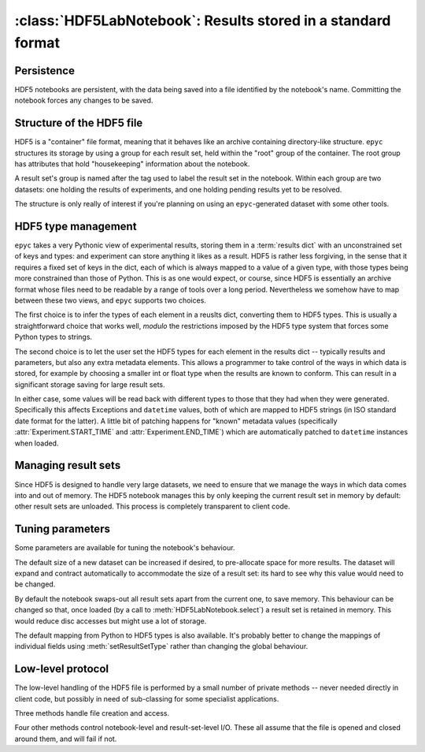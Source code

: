 :class:`HDF5LabNotebook`: Results stored in a standard format
=============================================================

.. currentmodule :: epyc
   
.. autoclass :: HDF5LabNotebook


Persistence
-----------

HDF5 notebooks are persistent, with the data being saved into a file
identified by the notebook's name. Committing the notebook forces any
changes to be saved.
   
.. automethod :: HDF5LabNotebook.isPersistent
   
.. automethod :: HDF5LabNotebook.commit 


.. _hdf5-type-management:


Structure of the HDF5 file
--------------------------

HDF5 is a "container" file format, meaning that it behaves like an archive containing
directory-like structure. ``epyc`` structures its storage by using a group for each
result set, held within the "root" group of the container. The root group has
attributes that hold "housekeeping" information about the notebook.

.. autoattribute :: HDF5LabNotebook.DESCRIPTION

.. autoattribute :: HDF5LabNotebook.CURRENT

A result set's group is named after the tag used to label the result set in the notebook.
Within each group are two datasets: one holding the results of experiments, and one holding
pending results yet to be resolved.

.. autoattribute :: HDF5LabNotebook.RESULTS_DATASET

.. autoattribute :: HDF5LabNotebook.PENDINGRESULTS_DATASET

The structure is only really of interest if you're planning on using an ``epyc``-generated
dataset with some other tools.


HDF5 type management
--------------------

``epyc`` takes a very Pythonic view of experimental results, storing them
in a :term:`results dict` with an unconstrained set of keys and types: and
experiment can store anything it likes as a result. HDF5 is rather less
forgiving, in the sense that it requires a fixed set of keys in the dict,
each of which is always mapped to a value of a given type, with those
types being more constrained than those of Python. This is as one would expect,
or course, since HDF5 is essentially an archive format whose files need to be
readable by a range of tools over a long period. Nevertheless we somehow
have to map between these two views, and ``epyc`` supports two choices.

The first choice is to infer the types of each element in a reuslts dict,
converting them to HDF5 types. This is usually a straightforward choice
that works well, *modulo* the restrictions imposed by the HDF5 type system
that forces some Python types to strings.

.. automethod :: HDF5LabNotebook.inferType

The second choice is to let the user set the HDF5 types for each element
in the results dict -- typically results and parameters, but also any extra
metadata elements. This allows a programmer to take control of the ways in which
data is stored, for example by choosing a smaller int or float type when the
results are known to conform. This can result in a significant storage saving
for large result sets.

.. automethod :: HDF5LabNotebook.setResultSetType

In either case, some values will be read back with different types to those
that they had when they were generated. Specifically this affects Exceptions
and ``datetime`` values, both of which are mapped to HDF5 strings (in ISO standard
date format for the latter). A little bit of patching happens for "known"
metadata values (specifically :attr:`Experiment.START_TIME` and :attr:`Experiment.END_TIME`)
which are automatically patched to ``datetime`` instances when loaded.


Managing result sets
--------------------

Since HDF5 is designed to handle very large datasets, we need to ensure that
we manage the ways in which data comes into and out of memory. The HDF5
notebook manages this by only keeping the current result set in memory
by default: other result sets are unloaded. This process is completely
transparent to client code.

.. automethod :: HDF5LabNotebook.select


Tuning parameters
-----------------

Some parameters are available for tuning the notebook's behaviour.

The default size of a new dataset can be increased if desired, to pre-allocate
space for more results. The dataset will expand and contract automatically to
accommodate the size of a result set: its hard to see why this value would need
to be changed.

.. autoattribute :: HDF5LabNotebook.DefaultDatasetSize

By default the notebook swaps-out all result sets apart from the current one,
to save memory. This behaviour can be changed so that, once loaded (by a call to
:meth:`HDF5LabNotebook.select`) a result set is retained in memory. This would
reduce disc accesses but might use a lot of storage.

.. autoattribute :: HDF5LabNotebook.RetainResultSets

The default mapping from Python to HDF5 types is also available. It's probably
better to change the mappings of individual fields using :meth:`setResultSetType`
rather than changing the global behaviour.

.. autoattribute :: HDF5LabNotebook.TypeMapping
    :annotation:


Low-level protocol
------------------

The low-level handling of the HDF5 file is performed by a small number of
private methods -- never needed directly in client code, but possibly in
need of sub-classing for some specialist applications.

Three methods handle file creation and access.

.. automethod :: HDF5LabNotebook._create

.. automethod :: HDF5LabNotebook._open

.. automethod :: HDF5LabNotebook._close

Four other methods control notebook-level and result-set-level I/O. These
all assume that the file is opened and closed around them, and will fail if not.

.. automethod :: HDF5LabNotebook._load

.. automethod :: HDF5LabNotebook._save

.. automethod :: HDF5LabNotebook._read

.. automethod :: HDF5LabNotebook._write






